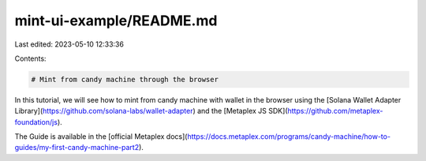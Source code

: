 mint-ui-example/README.md
=========================

Last edited: 2023-05-10 12:33:36

Contents:

.. code-block:: md

    # Mint from candy machine through the browser

In this tutorial, we will see how to mint from candy machine with wallet in the browser using the [Solana Wallet Adapter Library](https://github.com/solana-labs/wallet-adapter) and the [Metaplex JS SDK](https://github.com/metaplex-foundation/js).

The Guide is available in the [official Metaplex docs](https://docs.metaplex.com/programs/candy-machine/how-to-guides/my-first-candy-machine-part2).

